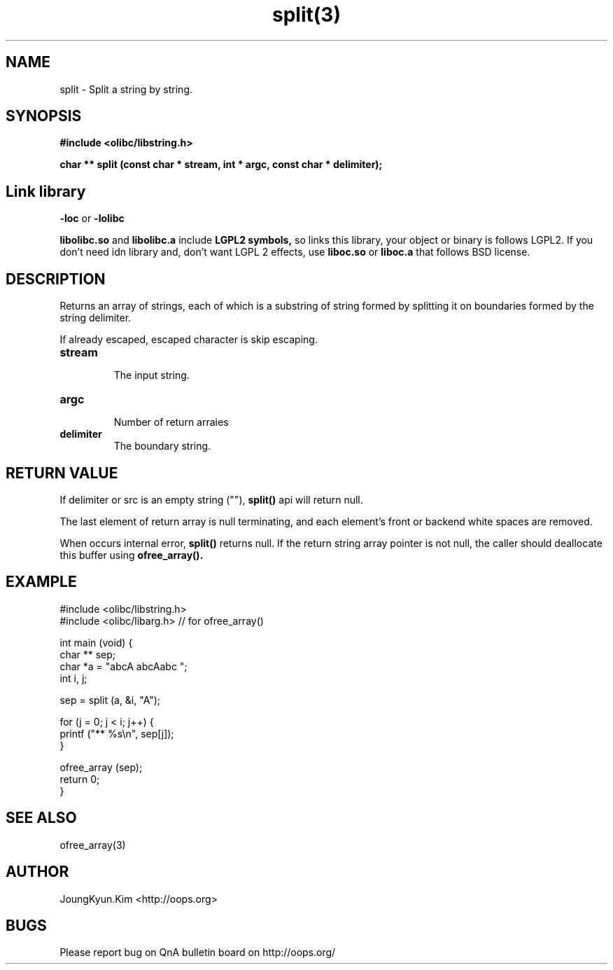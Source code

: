 .TH split(3) 2011-03-18 "Linux Manpage" "OOPS Library's Manual"
.\" Process with
.\" nroff -man split.3
.\" 2011-03-18 JoungKyun Kim <htt://oops.org>
.\" $Id: split.3,v 1.10 2011-03-24 15:13:07 oops Exp $
.SH NAME
split \- Split a string by string.

.SH SYNOPSIS
.B #include <olibc/libstring.h>
.sp
.BI "char ** split (const char * stream, int * argc, const char * delimiter);"

.SH "Link library"
.B \-loc
or
.B \-lolibc
.br

.B libolibc.so
and
.B libolibc.a
include
.B "LGPL2 symbols,"
so links this library, your object or binary is follows LGPL2.
If you don't need idn library and, don't want LGPL 2 effects,
use
.B liboc.so
or
.B liboc.a
that follows BSD license.

.SH DESCRIPTION
Returns an array of strings, each of which is a substring of string
formed by splitting it on boundaries formed by the string delimiter.

If already escaped, escaped character is skip escaping.

.TP
.B stream
.br
The input string.

.TP
.B argc
.br
Number of return arraies

.TP
.B delimiter
.br
The boundary string.

.SH "RETURN VALUE"
If delimiter or src is an empty string (""),
.BI split()
api will return null.

The last element of return array is null terminating, and each
element's front or backend white spaces are removed.

When occurs internal error,
.BI split()
returns null. If the return string array pointer is not null,
the caller should deallocate this buffer using
.BI ofree_array().

.SH EXAMPLE
.nf
#include <olibc/libstring.h>
#include <olibc/libarg.h> // for ofree_array()

int main (void) {
    char ** sep;
    char *a = "abcA abcAabc ";
    int i, j;

    sep = split (a, &i, "A");

    for (j = 0; j < i; j++) {
        printf ("** %s\\n", sep[j]);
    }

    ofree_array (sep);
    return 0;
}
.fi

.SH "SEE ALSO"
ofree_array(3)

.SH AUTHOR
JoungKyun.Kim <http://oops.org>

.SH BUGS
Please report bug on QnA bulletin board on http://oops.org/
